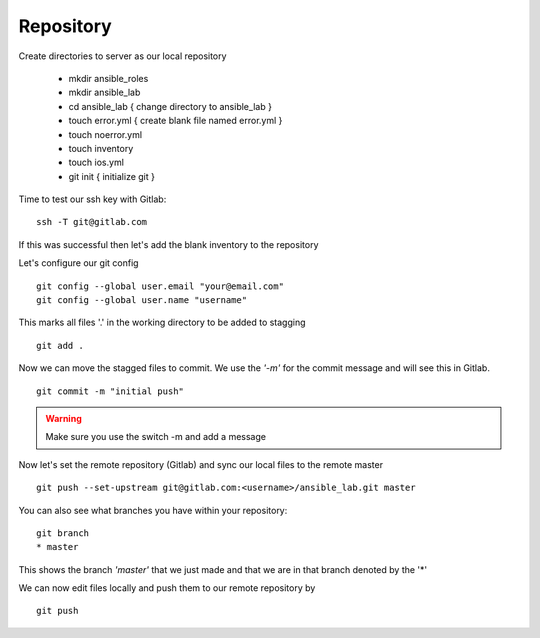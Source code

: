 Repository
=======


Create directories to server as our local repository

 * mkdir ansible_roles
 * mkdir ansible_lab
 * cd ansible_lab       { change directory to ansible_lab }
 * touch error.yml      { create blank file named error.yml }
 * touch noerror.yml
 * touch inventory
 * touch ios.yml
 * git init             { initialize git }


Time to test our ssh key with Gitlab:

::

    ssh -T git@gitlab.com

If this was successful then let's add the blank inventory to the repository

Let's configure our git config

::

  git config --global user.email "your@email.com"
  git config --global user.name "username"


This marks all files '.' in the working directory to be added to stagging

::

    git add .

Now we can move the stagged files to commit.  We use the *'-m'* for the commit message and will see this in Gitlab.

::

    git commit -m "initial push"

.. warning:: Make sure you use the switch -m and add a message
    
Now let's set the remote repository (Gitlab) and sync our local files to the remote master

::

    git push --set-upstream git@gitlab.com:<username>/ansible_lab.git master

You can also see what branches you have within your repository:

::

    git branch
    * master

This shows the branch *'master'* that we just made and that we are in that branch denoted by the '*'

We can now edit files locally and push them to our remote repository by

::

   git push
